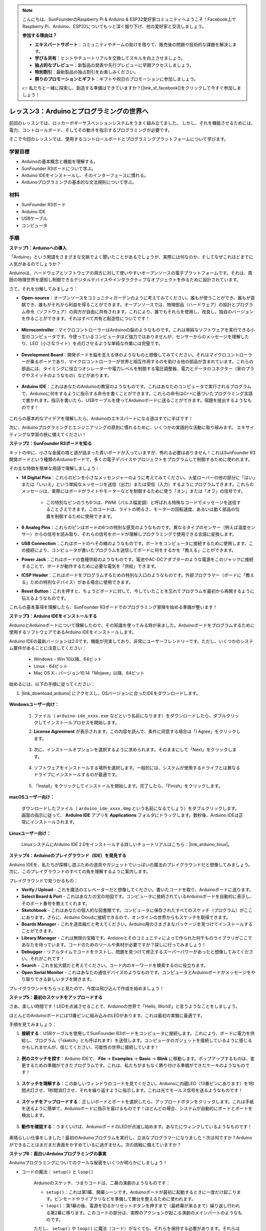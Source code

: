 .. note::

    こんにちは、SunFounderのRaspberry Pi & Arduino & ESP32愛好家コミュニティへようこそ！Facebook上でRaspberry Pi、Arduino、ESP32についてもっと深く掘り下げ、他の愛好家と交流しましょう。

    **参加する理由は？**

    - **エキスパートサポート**：コミュニティやチームの助けを借りて、販売後の問題や技術的な課題を解決します。
    - **学び＆共有**：ヒントやチュートリアルを交換してスキルを向上させましょう。
    - **独占的なプレビュー**：新製品の発表や先行プレビューに早期アクセスしましょう。
    - **特別割引**：最新製品の独占割引をお楽しみください。
    - **祭りのプロモーションとギフト**：ギフトや祝日のプロモーションに参加しましょう。

    👉 私たちと一緒に探索し、創造する準備はできていますか？[|link_sf_facebook|]をクリックして今すぐ参加しましょう！

レッスン3：Arduinoとプログラミングの世界へ
=====================================================

前回のレッスンでは、ロッカーボギーサスペンションシステムをうまく組み立てました。
しかし、それを機能させるためには、電力、コントロールボード、そしてその動きを指示するプログラミングが必要です。

そこで今回のレッスンでは、使用するコントロールボードとプログラミングプラットフォームについて学びます。

.. image:: img/upload_blink.gif

学習目標
---------------------

* Arduinoの基本概念と機能を理解する。
* SunFounder R3ボードについて学ぶ。
* Arduino IDEをインストールし、そのインターフェースに慣れる。
* Arduinoプログラミングの基本的な文法規則について学ぶ。



材料
--------------------

* SunFounder R3ボード
* Arduino IDE
* USBケーブル
* コンピュータ

手順
-----------

**ステップ1：Arduinoへの導入**

「Arduino」という用語をさまざまな文脈でよく聞いたことがあるでしょうが、実際には何なのか、そしてなぜこれほどまでに人気があるのでしょうか？

Arduinoは、ハードウェアとソフトウェアの両方に対して使いやすいオープンソースの電子プラットフォームです。それは、周囲の物理世界を感知し制御できるデジタルデバイスやインタラクティブなオブジェクトを作るために設計されています。

さて、それを分解してみましょう：

* **Open-source**：オープンソースをコミュニティガーデンのように考えてみてください。誰もが使うことができ、誰もが貢献でき、誰もがそれから利益を得ることができます。オープンソースでは、物理部品（ハードウェア）の設計とプログラム命令（ソフトウェア）の両方が自由に共有されます。これにより、誰でもそれらを使用し、改良し、独自のバージョンを作ることができます。それはすべて共有と創造性についてです！

    .. image:: img/arduino_oscomm.png
        :width: 400
        :align: center

* **Microcontroller**：マイクロコントローラーはArduinoの脳のようなものです。これは単純なソフトウェアを実行できる小型のコンピュータです。今使っているコンピュータほど強力ではありませんが、センサーからのメッセージを理解したり、LED（小さなライト）を点灯させるような単純な作業には完璧です。

    .. image:: img/arduino_micro.jpg
        :width: 500
        :align: center

* **Development Board**：開発ボードを脳を支える体のようなものと想像してみてください。それはマイクロコントローラーが乗るボードであり、マイクロコントローラーが世界と相互作用するのを助ける他の部品が含まれています。これらの部品には、タイミングに役立つオシレーターや電力レベルを制御する電圧調整器、電力とデータのコネクター（家のプラグやスイッチのようなもの）などがあります。

    .. image:: img/arduino_board.png
        :width: 600
        :align: center

* **Arduino IDE**：これはあなたのArduinoの教室のようなものです。これはあなたのコンピュータで実行されるプログラムで、Arduinoに何をするように指示する命令を書くことができます。これらの命令はC++に基づいたプログラミング言語で書かれます。指示を書いたら、USBケーブルを使ってArduinoボードに送ることができます。宿題を提出するようなものです！

    .. image:: img/arduino_ide_icon.png
        :width: 200
        :align: center

これらの基本的なアイデアを理解したら、Arduinoのエキスパートになる道はすでに半ばです！

次に、Arduinoプログラミングとエンジニアリングの原則に慣れるために、いくつかの実践的な活動に取り組みます。
エキサイティングな学習の旅に備えてください！




**ステップ2：SunFounder R3ボードを知る**

キットの中に、小さな金属の塔と道が詰まった青いボードが入っていますが、怖れる必要はありません！これはSunFounder R3開発ボードという種類のArduinoボードで、多くの電子デバイスやプロジェクトをプログラムして制御するために使われます。

その主な特徴を簡単な用語で理解しましょう：

.. image:: img/sf_r3.jpg
    :width: 800

* **14 Digital Pins**：これらのピンを小さなメッセンジャーのように考えてみてください。火星ローバーの他の部分に「はい」または「いいえ」という単純なメッセージを送信（出力）または受信（入力）するようにプログラムできます。これらのメッセージは、実際にはボードがライトやモーターなどを制御するために使う「オン」または「オフ」の信号です。

    * この特別なピンのうち6つは、PWM（パルス幅変調）と呼ばれる特殊なコードでメッセージを送信することさえできます。このコードは、ライトの明るさ、モーターの回転速度、あるいは動く部品の位置を制御するために使用できます。


* **6 Analog Pins**：これらのピンはボードの6つの特別な感覚のようなものです。異なるタイプのセンサー（例えば温度センサー）からの信号を読み取り、それらの信号をボードが理解しプログラミングで使用できる言語に変換します。

* **USB Connection**：これはボードのへその緒のようなものです。ボードをコンピュータに接続するために使用します。この接続により、コンピュータが書いたプログラムを送信してボードに何をするかを「教える」ことができます。

* **Power Jack**：これはボードの食糧供給のようなものです。電池やAC-DCアダプターのような電源をこのジャックに接続することで、ボードが動作するために必要な電気を「供給」できます。

* **ICSP Header**：これはボードをプログラムするための特別な入口のようなものです。外部プログラマー（ボードに「教える」ための特別なデバイス）がある場合に使用できます。

* **Reset Button**：これを押すと、ちょうどボードに対して、今していたことを忘れてプログラムを最初から再開するように伝えるようなものです。

これらの基本事項を理解したら、SunFounder R3ボードでのプログラミング冒険を始める準備が整います！

**ステップ3：Arduino IDEをインストールする**

ArduinoとArduinoボードについて理解したので、その知識を使ってみる時が来ました。Arduinoボードをプログラムするために使用するソフトウェアであるArduino IDEをインストールします。

Arduino IDEの最新バージョンは2.0です。機能が充実しており、非常にユーザーフレンドリーです。ただし、いくつかのシステム要件があることに注意してください：

    * Windows - Win 10以降、64ビット
    * Linux - 64ビット
    * Mac OS X - バージョン10.14「Mojave」以降、64ビット

始めるには、以下の手順に従ってください：

#. |link_download_arduino| にアクセスし、OSバージョンに合ったIDEをダウンロードします。

    .. image:: img/sp_001.png

**Windowsユーザー向け：**

    #. ファイル（ ``arduino-ide_xxxx.exe`` などという名前になります）をダウンロードしたら、ダブルクリックしてインストールプロセスを開始します。

    #. **License Agreement** が表示されます。この内容を読んで、条件に同意する場合は「I Agree」をクリックします。

        .. image:: img/sp_002.png

    #. 次に、インストールオプションを選択するように求められます。そのままにして「Next」をクリックします。

        .. image:: img/sp_003.png

    #. ソフトウェアをインストールする場所を選択します。一般的には、システムが使用するドライブとは異なるドライブにインストールするのが最適です。

        .. image:: img/sp_004.png

    #. 「Install」をクリックしてインストールを開始します。完了したら、「Finish」をクリックします。

        .. image:: img/sp_005.png


**macOSユーザー向け：**

    ダウンロードしたファイル（ ``arduino_ide_xxxx.dmg`` という名前になるでしょう）をダブルクリックします。画面の指示に従って、 **Arduino IDE** アプリを **Applications** フォルダにドラッグします。数秒後、Arduino IDEは正常にインストールされます。

    .. image:: img/macos_install_ide.png
        :width: 800

**Linuxユーザー向け：**

    LinuxシステムにArduino IDE 2.0をインストールする詳しいチュートリアルはこちら：|link_arduino_linux|。
    

**ステップ4：Arduinoのプレイグラウンド（IDE）を発見する**

Arduino IDEを、私たちが探検し遊ぶための道具やガジェットでいっぱいの魔法のプレイグラウンドだと想像してみましょう。次に、このプレイグラウンドのすべての角を理解するように案内します。


.. image:: img/ide-2-overview.png
    :width: 800

プレイグラウンドで見つかるもの：

* **Verify / Upload** - これを魔法のエレベーターだと想像してください。書いたコードを取り、Arduinoボードに送ります。
* **Select Board & Port** - これはあなたの宝の地図です。コンピュータに接続されているArduinoボードを自動的に表示し、そのポート番号を教えてくれます。
* **Sketchbook** - これはあなたの個人的な図書館です。コンピュータに保存されたすべてのスケッチ（プログラム）がここにあります。さらに、Arduino Cloudに接続できるので、オンラインの世界からもスケッチを取得できます。
* **Boards Manager** - これを道具箱だと考えてください。Arduino用のさまざまなパッケージを見つけてインストールすることができます。
* **Library Manager** - これは無限の宝箱です。Arduinoとそのコミュニティによって作られた何千ものライブラリがここであなたを待っています。コードのためのツールや素材が必要ですか？探しに行ってみましょう！
* **Debugger** - リアルタイムでコードをテストし、問題を見つけて修正するスーパーパワーがあったと想像してみてください。それがこれです！
* **Search** - これを拡大鏡だと考えてください。コード内のキーワードを検索するのに役立ちます。
* **Open Serial Monitor** - これはあなたの通信デバイスのようなものです。コンピュータとArduinoボードがメッセージをやり取りできる新しいタブを開きます。

プレイグラウンドをちらっと見たので、今度は飛び込んで作成を始めましょう！


**ステップ5：最初のスケッチをアップロードする**

さあ、楽しい時間です！LEDを点滅させることで、Arduinoの世界で「Hello, World!」と言うようなことをしましょう。

ほとんどのArduinoボードには13番ピンに組み込みのLEDがあります。これは最初の実験に最適です。

.. image:: img/1_led.jpg
    :width: 400
    :align: center

手順を見てみましょう：

#. **接続する**：USBケーブルを使用してSunFounder R3ボードをコンピュータに接続します。これにより、ボードに電力を供給し、プログラム（「sketch」とも呼ばれます）を送信します。コンピュータのガジェットを接続しているように感じるかもしれませんが、信じてください、可能性の世界に接続しています！

    .. image:: img/connect_board_pc.gif

#. **例のスケッチを探す**：Arduino IDEで、 **File** -> **Examples** -> **Basic** -> **Blink** に移動します。ポップアップするものは、変更するための準備ができたプログラムです。これは、私たちがまもなく飾り付ける準備ができたケーキのようなものです！

    .. image:: img/open_blink.png

#. **スケッチを理解する**：この新しいウィンドウのコードを見てください。Arduinoに内蔵LED（13番ピンにあります）を1秒間点灯させ、1秒間消灯させ、それを繰り返すように指示します。これは光でモールス信号を送るようなものです！

    .. image:: img/led_blink.png

#. **スケッチをアップロードする**：正しいボードとポートを選択したら、アップロードボタンをクリックします。これは手紙を送るように簡単で、Arduinoボードに指示を届けるものです！ほとんどの場合、システムが自動的にボードとポートを検出します。

    .. image:: img/upload_blink.gif

#. **動作を確認する**：うまくいけば、ArduinoボードのLEDが点滅し始めます。あなたにウィンクしているようなものです！

    .. image:: img/blink_led.gif

素晴らしい仕事をしました！最初のArduinoプログラムを実行し、立派なプログラマーになりました！次は何ですか？Arduinoができることはまだまだ表面をかすめているに過ぎません。次の挑戦に備えていますか？



**ステップ6：面白いArduinoプログラミングの事実**

Arduinoプログラミングについてのクールな秘密をいくつか明らかにしましょう！

* コードの魔法： ``setup()`` と ``loop()``

    Arduinoのスケッチ、つまりコードは、二幕の演劇のようなものです：

    * ``setup()``：これは第1幕、開幕シーンです。Arduinoボードが最初に起動するときに一度だけ起こります。ピンモードやライブラリなどを準備して舞台を整えるために使われます。
    * ``loop()``：第1幕の後、電源を切るかリセットボタンを押すまで（最終幕が来るまで）繰り返し行われる第2幕に移ります。このコードの部分は、実際のアクションが起こる演劇のメインパートのようなものです。

    ただし、 ``setup()`` や ``loop()`` に魔法（コード）がなくても、それらを保持する必要があります。それらは舞台のようなもので、空の舞台でも舞台は舞台です。

    .. code-block:: arduino
    
        void setup() {
            // initialize digital pin LED_BUILTIN as an output.
            pinMode(LED_BUILTIN, OUTPUT);

            digitalWrite(LED_BUILTIN, HIGH);  // turn the LED on (HIGH is the voltage level)
            delay(1000);                      // wait for a second
            digitalWrite(LED_BUILTIN, LOW);   // turn the LED off by making the voltage LOW
            delay(1000);                      // wait for a second
        }

        // the loop function runs over and over again forever
        void loop() {

        }

* コーディングの句読点

    物語のように、Arduinoは特別な句読点を使ってコードの意味を理解します：

    * ``セミコロン(;)``：これは物語の終わりのようなものです。Arduinoに「このアクションは終わりました。次は何ですか？」と伝えます。
    * ``中括弧 {}``：これは章の始まりと終わりのようなものです。コードの断片をまとめ、セクションが始まるところと終わるところをマークします。
    
    これらの句読点を忘れてしまった場合でも心配しないでください！Arduinoは親切な先生のように、あなたの作業をチェックし、間違いがどこにあるかを指摘し、それを修正する方法を教えてくれます。これも学びの冒険の一部です！

    .. image:: img/blink_error.gif


* 機能について

    これらの機能を魔法の呪文だと想像してみてください。それぞれの呪文にはArduinoの冒険で特定の効果があります：

    * ``pinMode()``：この呪文はピンが入力(INPUT)か出力(OUTPUT)かを決めます。物語の中のキャラクターが話す（OUTPUT）か聞く（INPUT）かを決めるようなものです。
    * ``digitalWrite()``：この呪文はピンをHIGH（オン）かLOW（オフ）に切り替えます。まるで魔法のライトをオンとオフに切り替えるようなものです。
    * ``delay()``：この呪文はArduinoを一定の時間だけ一時停止させます。物語の途中で短い昼寝をするようなものです。
    
    魔法の本のように、これらの呪文やその他多くの呪文を |link_arduino_web| で見つけることができます。知っている呪文が多ければ多いほど、Arduinoの冒険はよりエキサイティングになります！

* コメント：私たちの秘密のメッセージ

    コーディングにも ``comments`` と呼ばれる秘密の言語があります。これは ``//`` や ``/* */`` を使ってコードに書き込むメッセージです。魔法の部分は何かというと、Arduinoはこれらを完全に無視することです！コードの難しい部分が何をしているのかを自分自身や他人に説明するためのメモを残すのに最適な場所です。

* コードの読みやすさ：コードをフレンドリーにする

    コードはどんな方法で書いても構いませんが（例えば、セミコロンを別の行に置いてもエラーにはなりません）、コードの読みやすさを心に留めておくことが重要です。

    .. image:: img/blink_noerror.gif

    良い物語を書くように、コードを書く方法によって、読むのが楽しく簡単になったり、退屈で難しくなったりします。コードをよりフレンドリーにする方法は以下の通りです：

    * 適切なインデントを使って文章を整然とした段落に整理します。読者が一つのセクションが終わり、別のセクションが始まることを理解するのに役立ちます。
    * 意味のある変数名を使用します。物語でキャラクターを適切な名前で呼ぶようなものです。
    * 関数を小さくシンプルに保ちます。本の短くて甘い章のようなものです。
    * 難しい部分にコメントを残します。難しい言葉を説明するための脚注を残すようなものです。

覚えておいてください、私たちは機械のためだけでなく、人間のためにもコードを書いているので、わかりやすいストーリーを伝えるようにしましょう！


**ステップ7：振り返りと改善**

私たちの旅を振り返ることで、探索の喧騒の中で見落としがちな洞察を得ることができます。自分に問いかけてみてください：

* このArduinoの冒険で最も興味深かった部分は何でしたか？
* 途中でどのような課題に直面しましたか？それらをどのように乗り越えましたか？
* ArduinoやArduino IDEが何をするものか、Arduinoコードをどのように実行するかを友人に説明できますか？
* 最初のArduinoプログラミング体験をどのように表現しますか？
* Arduinoについてもっと何を学びたいですか？

これらの質問について考えることで、理解を深め、将来の探索の準備が整います。常に覚えておいてください、振り返りに「間違った」答えはありません - 結局のところ、それはあなた自身の個人的な旅なのですから！
